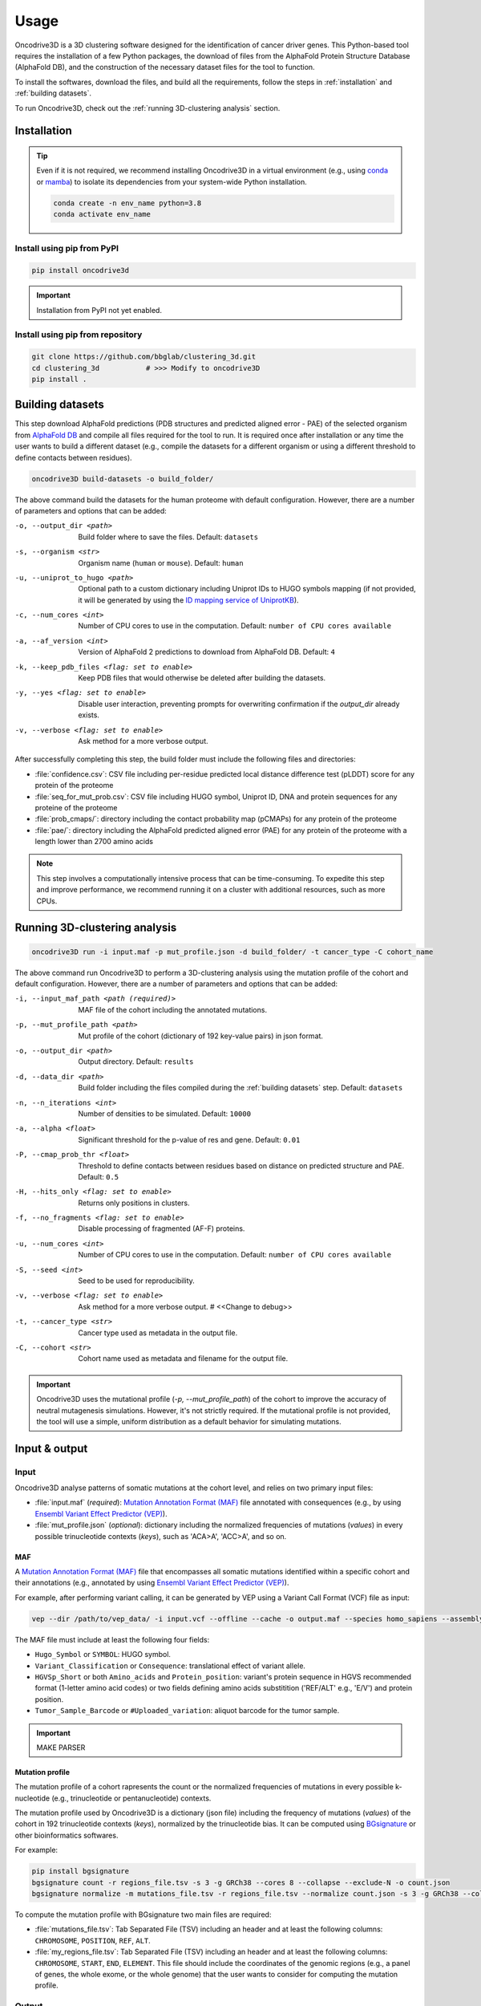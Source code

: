 Usage
=====

Oncodrive3D is a 3D clustering software designed for the identification of 
cancer driver genes. This Python-based tool requires the installation of a few 
Python packages, the download of files from the AlphaFold Protein Structure 
Database (AlphaFold DB), and the construction of the necessary dataset files 
for the tool to function.

To install the softwares, download the files, and build all the requirements, 
follow the steps in :ref:`installation` and :ref:`building datasets`. 

To run Oncodrive3D, check out the :ref:`running 3D-clustering analysis` 
section.


.. _installation:

Installation
------------

.. tip::

   Even if it is not required, we recommend installing Oncodrive3D in a virtual 
   environment (e.g., using `conda <https://conda.io/projects/conda/en/latest/user-guide/index.html>`_ 
   or `mamba <https://mamba.readthedocs.io/en/latest/>`_) to isolate its 
   dependencies from your system-wide Python installation.

   .. code-block:: bash

      conda create -n env_name python=3.8
      conda activate env_name

Install using pip from PyPI
^^^^^^^^^^^^^^^^^^^^^^^^^^^

.. code-block:: bash

   pip install oncodrive3d


.. important::

   Installation from PyPI not yet enabled.

Install using pip from repository
^^^^^^^^^^^^^^^^^^^^^^^^^^^^^^^^^

.. code-block:: bash

   git clone https://github.com/bbglab/clustering_3d.git
   cd clustering_3d           # >>> Modify to oncodrive3D
   pip install .


.. _building datasets:

Building datasets
-----------------

This step download AlphaFold predictions (PDB structures and predicted aligned 
error - PAE) of the selected organism from
`AlphaFold DB <https://alphafold.ebi.ac.uk/>`_ 
and compile all files required for the tool to run. It is required once after 
installation or any time the user wants to build a different dataset 
(e.g., compile the datasets for a different organism or using a different 
threshold to define contacts between residues). 

.. code-block:: bash

   oncodrive3D build-datasets -o build_folder/

The above command build the datasets for the human proteome with default 
configuration. However, there are a number of parameters and options that can 
be added:

-o, --output_dir <path>   Build folder where to save the files. Default: ``datasets``

-s, --organism <str>   Organism name (``human`` or ``mouse``). Default: ``human``

-u, --uniprot_to_hugo <path>   Optional path to a custom dictionary including Uniprot IDs to HUGO symbols mapping (if not provided, it will be generated by using the `ID mapping service of UniprotKB <https://www.uniprot.org/help/id_mapping/>`_). 

-c, --num_cores <int>   Number of CPU cores to use in the computation. Default: ``number of CPU cores available``

-a, --af_version <int>   Version of AlphaFold 2 predictions to download from  AlphaFold DB. Default: ``4``

-k, --keep_pdb_files <flag: set to enable>   Keep PDB files that would otherwise be deleted after building the datasets.

-y, --yes <flag: set to enable>   Disable user interaction, preventing prompts for overwriting confirmation if the `output_dir` already exists.

-v, --verbose <flag: set to enable>   Ask method for a more verbose output.

After successfully completing this step, the build folder must include the 
following files and directories:

- :file:`confidence.csv`: CSV file including per-residue predicted local distance difference test (pLDDT) score for any protein of the proteome
- :file:`seq_for_mut_prob.csv`: CSV file including HUGO symbol, Uniprot ID, DNA and protein sequences for any proteine of the proteome
- :file:`prob_cmaps/`: directory including the contact probability map (pCMAPs) for any protein of the proteome
- :file:`pae/`: directory including the AlphaFold predicted aligned error (PAE) for any protein of the proteome with a length lower than 2700 amino acids

.. note::

   This step involves a computationally intensive process that can be 
   time-consuming. To expedite this step and improve performance, we recommend 
   running it on a cluster with additional resources, such as more CPUs.


.. _running 3D-clustering analysis:

Running 3D-clustering analysis
------------------------------

.. code-block:: bash

   oncodrive3D run -i input.maf -p mut_profile.json -d build_folder/ -t cancer_type -C cohort_name

The above command run Oncodrive3D to perform a 3D-clustering analysis using the 
mutation profile of the cohort and default configuration. However, there are a 
number of parameters and options that can be added:

-i, --input_maf_path <path (required)>   MAF file of the cohort including the annotated mutations. 

-p, --mut_profile_path <path>   Mut profile of the cohort (dictionary of 192 key-value pairs) in json format. 

-o, --output_dir <path>   Output directory. Default: ``results``

-d, --data_dir <path>   Build folder including the files compiled during the :ref:`building datasets` step. Default: ``datasets``

-n, --n_iterations <int>   Number of densities to be simulated. Default: ``10000``

-a, --alpha <float>   Significant threshold for the p-value of res and gene. Default: ``0.01``

-P, --cmap_prob_thr <float>   Threshold to define contacts between residues based on distance on predicted structure and PAE. Default: ``0.5``

-H, --hits_only <flag: set to enable>   Returns only positions in clusters.

-f, --no_fragments <flag: set to enable>   Disable processing of fragmented (AF-F) proteins.

-u, --num_cores <int>   Number of CPU cores to use in the computation. Default: ``number of CPU cores available``

-S, --seed <int>   Seed to be used for reproducibility.

-v, --verbose <flag: set to enable>   Ask method for a more verbose output. # <<Change to debug>>

-t, --cancer_type <str>   Cancer type used as metadata in the output file. 

-C, --cohort <str>   Cohort name used as metadata and filename for the output file.

.. important::

   Oncodrive3D uses the mutational profile (`-p, --mut_profile_path`) of the 
   cohort to improve the accuracy of neutral mutagenesis simulations. However, 
   it's not strictly required. If the mutational profile is not provided, the 
   tool will use a simple, uniform distribution as a default behavior for 
   simulating mutations.


Input & output
--------------

Input
^^^^^

Oncodrive3D analyse patterns of somatic mutations at the cohort level, and 
relies on two primary input files:

- :file:`input.maf` (`required`): `Mutation Annotation Format (MAF) <https://docs.gdc.cancer.gov/Data/File_Formats/MAF_Format/#introduction>`_ file annotated with consequences (e.g., by using `Ensembl Variant Effect Predictor (VEP) <https://www.ensembl.org/info/docs/tools/vep/index.html>`_).
- :file:`mut_profile.json` (`optional`): dictionary including the normalized frequencies of mutations (`values`) in every possible trinucleotide contexts (`keys`), such as 'ACA>A', 'ACC>A', and so on.

MAF
***

A `Mutation Annotation Format (MAF) <https://docs.gdc.cancer.gov/Data/File_Formats/MAF_Format/#introduction>`_ 
file that encompasses all somatic mutations identified within a specific cohort 
and their annotations (e.g., annotated by using `Ensembl Variant Effect Predictor (VEP) <https://www.ensembl.org/info/docs/tools/vep/index.html>`_).

For example, after performing variant calling, it can be generated by VEP using 
a Variant Call Format (VCF) file as input: 

.. code-block:: bash

   vep --dir /path/to/vep_data/ -i input.vcf --offline --cache -o output.maf --species homo_sapiens --assembly GRCh38 --fork 8 --symbol --protein --tab --canonical --pick

The MAF file must include at least the following four fields:

- ``Hugo_Symbol`` or ``SYMBOL``: HUGO symbol.
- ``Variant_Classification`` or ``Consequence``: translational effect of variant allele.
- ``HGVSp_Short`` or both ``Amino_acids`` and ``Protein_position``: variant's protein sequence in HGVS recommended format (1-letter amino acid codes) or two fields defining amino acids substitition ('REF/ALT' e.g., 'E/V') and protein position. 
- ``Tumor_Sample_Barcode`` or ``#Uploaded_variation``: aliquot barcode for the tumor sample.

.. important::

   MAKE PARSER

Mutation profile
****************

The mutation profile of a cohort rapresents the count or the normalized 
frequencies of mutations in every possible k-nucleotide (e.g., trinucleotide or 
pentanucleotide) contexts. 

The mutation profile used by Oncodrive3D is a dictionary (json file) including 
the frequency of mutations (`values`) of the cohort in 192 trinucleotide 
contexts (`keys`), normalized by the trinucleotide bias. It can be computed 
using `BGsignature  <https://bitbucket.org/bgframework/bgsignature/src/master/>`_ 
or other bioinformatics softwares.

For example:

.. code-block:: bash

   pip install bgsignature
   bgsignature count -r regions_file.tsv -s 3 -g GRCh38 --cores 8 --collapse --exclude-N -o count.json
   bgsignature normalize -m mutations_file.tsv -r regions_file.tsv --normalize count.json -s 3 -g GRCh38 --collapse --cores 8 -o mut_profile.json

To compute the mutation profile with BGsignature two main files are required:

- :file:`mutations_file.tsv`: Tab Separated File (TSV) including an header and at least the following columns: ``CHROMOSOME``, ``POSITION``, ``REF``, ``ALT``.
- :file:`my_regions_file.tsv`: Tab Separated File (TSV) including an header and at least the following columns: ``CHROMOSOME``, ``START``, ``END``, ``ELEMENT``. This file should include the coordinates of the genomic regions (e.g., a panel of genes, the whole exome, or the whole genome) that the user wants to consider for computing the mutation profile.


Output
^^^^^^

Oncodrived3D outputs two files for each analysed cohort:

- :file:`cohort_filename.3d_clustering_genes.csv`: A Comma-Separated Values (CSV) file including the result of the analysis at the level of genes.
- :file:`cohort_filename.3d_clustering_pos.csv`: A Comma-Separated Values (CSV) file including the result of the analysis at the level of mutated positions.

.. note::

   The file :file:`cohort_filename.3d_clustering_pos.csv` is generated only if 
   at least one gene in the cohort is successfully processed.

Genes-level result
******************

This file includes the result of the 3D-clustering analysis for each mutated 
genes in the cohort. The genes (rows) are sorted by ascending order based on 
the observed deviation from neutrality. 

It includes the following fields:

:Gene: HUGO symbol.
:Uniprot_ID: Uniprot ID.
:pval: Empirical p-value of the gene (lowest p-value across its mutated positions).
:qval: Empirical q-value of the gene (p-value corrected by Benjamini-Hochberg method).
:C_gene: Binary label indicating if the gene is under positive selection (q-value < α).
:C_pos: List of binary labels including the positions forming significant clusters.
:C_label: List of labels indicating to which cluster each significant position belong to.
:Ratio_obs_sim_top_vol: Ratio between the observed and simulated anomaly score of the volume of the most significant residue.
:Clust_res: Number of residues detected as significant.
:Mut_in_gene: Number of mutations in the gene.
:Clust_mut: Number of mutations falling in the volume of any significant residues.
:Mut_in_top_vol: Number of mutations falling in the volume of the most significant residue.
:Mut_in_top_cl_vol: Number of mutations falling in the volume of the most significant cluster.
:Tot_samples: Number of samples having a mutation in the gene.
:Samples_in_top_vol: Number of samples having a mutation in the volume of the most significant residue.
:Samples_in_top_cl_vol: Number of samples having a mutation in the volume of the the most significant cluster.
:PAE_top_vol: Weighted average PAE of the volume of the most significant residue.
:pLDDT_top_vol: Weighted average pLLDT of the volume of the most significant residue.
:pLDDT_top_cl_vol: Weighted average pLDDT of the volume of the most significant cluster.
:F: Number of AlphaFold fragments.
:Status: - ``Processed`` if the gene is processed and a p-value is assigned
         - ``No_mut`` if the total number of mutations in the gene is equal or lower than 1
         - ``No_density`` if the largest number of mutations in the volume of any residue is equal or lower than 1
         - ``Cmap_not_found`` if the contact map is not found
         - ``Mut_not_in_structure`` if the mutation is mapped to a position that is not in the PDB structure
         - ``No_ID_mapping`` if there isn't a corresponding Uniprot ID for the given HUGO symbol (in the :file:`seq_for_mut_prob.csv`)
         - ``Fragmented`` if the structure of the protein is predicted as fragments by AlphaFold and the processing of fragments is disabled (`-f, --no_fragments`)
:Cancer: Cancer type.
:Cohort: Cohort name.

Positions-level result
**********************

This file includes the result of the 3D-clustering analysis for each mutated 
position (rows) of any mutated gene in the cohort. 
   
It includes the following fields:

:Gene: HUGO symbol.
:Uniprot_ID: Uniprot ID.
:F: Number of AlphaFold fragments.
:Pos: Mutated position in the protein.
:Mut_in_gene: Number of mutations hitting the gene.
:Mut_in_res: Number of mutations hitting the residue.
:Mut_in_vol: Number of mutations falling in the volume of the residue.
:Obs_anomaly: Observed anomaly score of the volume of the residue.
:Ratio_obs_sim: Ratio between the observed and simulated anomaly score of the volume of residue.
:pval: Empirical p-value of the volume of the residue.
:C: Binary label indicating if the volume of the residue is under positive selection (p-value < α).
:C_ext: Binary label indicating that the volume of the residue is not significant but the residue falls into another significant volume.
:Cluster: Label indicating the cluster to which the residue belong to
:Rank: Rank of the volume within the gene.
:Tot_samples: Number of samples having a mutation in the sgene.
:Samples_in_vol: Number of samples having a mutation in the volume of the residue.
:Samples_in_cl_vol: Number of samples having a mutations falling in the volume of the cluster to which the residue belongs.
:Mut_in_cl_vol: Number of mutations falling in the volume of the cluster to which the residue belongs.
:Res_in_cl: Number of residues detected as significant in the cluster to which the residue belongs.
:PAE_vol: Weighted average PAE of the volume of the residue.
:pLDDT_res: pLDDT of the residue.
:pLDDT_vol: Weighted average pLDDT of the volume of the residue.
:pLDDT_cl_vol: Weighted average pLDDT of the volume of the cluster to which the residue belongs.
:Cancer: Cancer type.
:GeneCohort: Cohort name.



